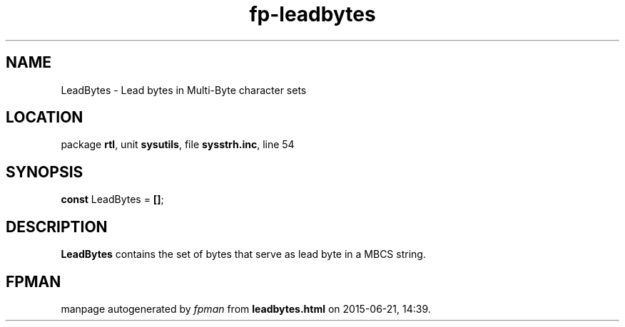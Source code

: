 .\" file autogenerated by fpman
.TH "fp-leadbytes" 3 "2014-03-14" "fpman" "Free Pascal Programmer's Manual"
.SH NAME
LeadBytes - Lead bytes in Multi-Byte character sets
.SH LOCATION
package \fBrtl\fR, unit \fBsysutils\fR, file \fBsysstrh.inc\fR, line 54
.SH SYNOPSIS
\fBconst\fR LeadBytes = \fB[\fR\fB]\fR;

.SH DESCRIPTION
\fBLeadBytes\fR contains the set of bytes that serve as lead byte in a MBCS string.


.SH FPMAN
manpage autogenerated by \fIfpman\fR from \fBleadbytes.html\fR on 2015-06-21, 14:39.

